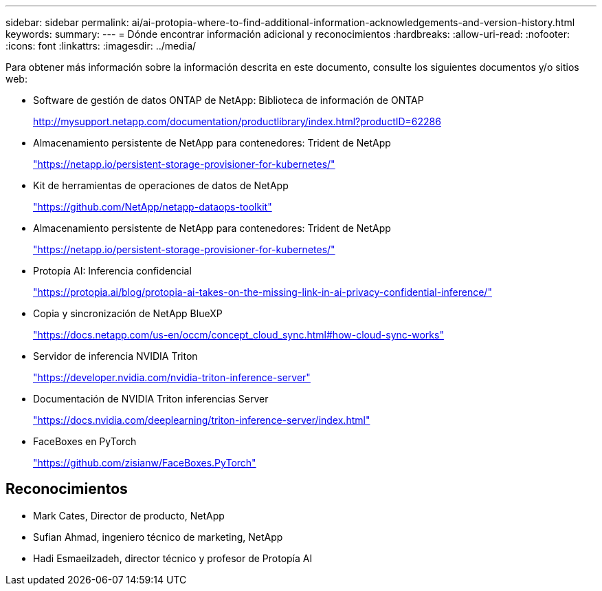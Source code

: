 ---
sidebar: sidebar 
permalink: ai/ai-protopia-where-to-find-additional-information-acknowledgements-and-version-history.html 
keywords:  
summary:  
---
= Dónde encontrar información adicional y reconocimientos
:hardbreaks:
:allow-uri-read: 
:nofooter: 
:icons: font
:linkattrs: 
:imagesdir: ../media/


[role="lead"]
Para obtener más información sobre la información descrita en este documento, consulte los siguientes documentos y/o sitios web:

* Software de gestión de datos ONTAP de NetApp: Biblioteca de información de ONTAP
+
http://mysupport.netapp.com/documentation/productlibrary/index.html?productID=62286["http://mysupport.netapp.com/documentation/productlibrary/index.html?productID=62286"^]

* Almacenamiento persistente de NetApp para contenedores: Trident de NetApp
+
https://netapp.io/persistent-storage-provisioner-for-kubernetes/["https://netapp.io/persistent-storage-provisioner-for-kubernetes/"^]

* Kit de herramientas de operaciones de datos de NetApp
+
https://github.com/NetApp/netapp-dataops-toolkit["https://github.com/NetApp/netapp-dataops-toolkit"^]

* Almacenamiento persistente de NetApp para contenedores: Trident de NetApp
+
https://netapp.io/persistent-storage-provisioner-for-kubernetes/["https://netapp.io/persistent-storage-provisioner-for-kubernetes/"^]

* Protopía AI: Inferencia confidencial
+
https://protopia.ai/blog/protopia-ai-takes-on-the-missing-link-in-ai-privacy-confidential-inference/["https://protopia.ai/blog/protopia-ai-takes-on-the-missing-link-in-ai-privacy-confidential-inference/"^]

* Copia y sincronización de NetApp BlueXP
+
https://docs.netapp.com/us-en/occm/concept_cloud_sync.html#how-cloud-sync-works["https://docs.netapp.com/us-en/occm/concept_cloud_sync.html#how-cloud-sync-works"^]

* Servidor de inferencia NVIDIA Triton
+
https://developer.nvidia.com/nvidia-triton-inference-server["https://developer.nvidia.com/nvidia-triton-inference-server"^]

* Documentación de NVIDIA Triton inferencias Server
+
https://docs.nvidia.com/deeplearning/triton-inference-server/index.html["https://docs.nvidia.com/deeplearning/triton-inference-server/index.html"^]

* FaceBoxes en PyTorch
+
https://github.com/zisianw/FaceBoxes.PyTorch["https://github.com/zisianw/FaceBoxes.PyTorch"^]





== Reconocimientos

* Mark Cates, Director de producto, NetApp
* Sufian Ahmad, ingeniero técnico de marketing, NetApp
* Hadi Esmaeilzadeh, director técnico y profesor de Protopía AI

